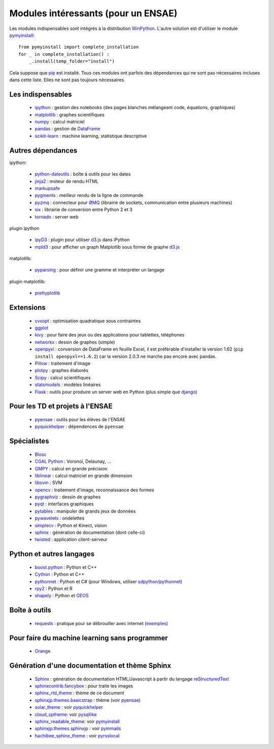 ﻿
.. _modulesi:


Modules intéressants (pour un ENSAE)
====================================

Les modules indispensables sont intégrés à la distribution 
`WinPython <http://winpython.sourceforge.net/>`_. 
L'autre solution est d'utiliser le module
`pymyinstall <http://www.xavierdupre.fr/app/pymyinstall/helpsphinx/index.html>`_::

    from pymyinstall import complete_installation
    for _ in complete_installation() :
        _.install(temp_folder="install")
        
Cela suppose que `pip <http://pip.readthedocs.org/en/latest/>`_ est installé.
Tous ces modules ont parfois des dépendances qui ne sont pas nécessaires incluses dans cette liste.
Elles ne sont pas toujours nécessaires.


Les indispensables
------------------

    * `ipython <http://ipython.org/index.html>`_ : gestion des notebooks (des pages blanches mélangeant code, équations, graphiques)
    * `matplotlib <http://matplotlib.org/>`_ : graphes scientifiques
    * `numpy <http://www.numpy.org/>`_ : calcul matriciel
    * `pandas <http://pandas.pydata.org/>`_ : gestion de `DataFrame <http://en.wikipedia.org/wiki/Data_frame>`_
    * `scikit-learn <http://scikit-learn.org/stable/>`_ : machine learning, statistique descriptive

Autres dépendances
------------------

ipython:

    * `python-dateutils <https://labix.org/python-dateutil>`_ : boîte à outils pour les dates
    * `jinja2 <http://jinja.pocoo.org/>`_ : moteur de rendu HTML
    * `markupsafe <http://www.pocoo.org/projects/markupsafe/>`_
    * `pygments <http://pygments.org/>`_ : meilleur rendu de la ligne de commande
    * `pyzmq <http://zeromq.github.io/pyzmq/>`_ : connecteur pour `ØMQ <http://zeromq.org/>`_ (librairie de sockets, communication entre plusieurs machines)
    * `six <https://pythonhosted.org/six/>`_ : librairie de conversion entre Python 2 et 3
    * `tornado <http://www.tornadoweb.org/en/stable/>`_ : server web
    
plugin ipython

    * `ipyD3 <https://github.com/z-m-k/ipyD3>`_ : plugin pour utiliser `d3.js <http://d3js.org/>`_ dans iPython
    * `mpld3 <http://mpld3.github.io/>`_ : pour afficher un graph Matplotlib sous forme de graphe `d3.js <http://d3js.org/>`_
    
matplotlib:

    * `pyparsing <http://pyparsing.wikispaces.com/>`_ : pour définir une gramme et interpréter un langage

plugin matplotlib:

    * `prettyplotlib <http://olgabot.github.io/prettyplotlib/>`_

Extensions
----------

    * `cvxopt <http://cvxopt.org/>`_ : optimisation quadratique sous contraintes
    * `ggplot <https://github.com/yhat/ggplot/>`_
    * `kivy <http://kivy.org/#home>`_ : pour faire des jeux ou des applications pour tablettes, téléphones
    * `networkx <http://networkx.github.io/>`_ : dessin de graphes (simple)
    * `openpyxl <http://pythonhosted.org/openpyxl/>`_ : conversion de DataFrame en feuille Excel, 
      il est préférable d'installer la version 1.62 (``pip install openpyxl==1.6.2``) car la version 2.0.3
      ne marche pas encore avec pandas.
    * `Pillow <https://github.com/python-imaging/Pillow>`_ : traitement d'image
    * `plotpy <https://plot.ly/python/>`_ : graphes élaborés
    * `Scipy <http://www.scipy.org/>`_ : calcul scientifiques
    * `statsmodels <http://statsmodels.sourceforge.net/>`_ : modèles linéaires
    * `Flask <http://flask.pocoo.org/>`_ : outils pour produire un server web en Python (plus simple que `django <http://www.django-fr.org/>`_)

Pour les TD et projets à l'ENSAE
--------------------------------

    * `pyensae <http://www.xavierdupre.fr/app/pyensae/helpsphinx/index.html>`_ : outils pour les élèves de l'ENSAE
    * `pyquickhelper <http://www.xavierdupre.fr/app/`pyquickhelper/helpsphinx/index.html>`_ : dépendences de ``pyensae``
    
Spécialistes
------------

    * `Blosc <https://github.com/Blosc/python-blosc>`_
    * `CGAL Python <http://cgal-python.gforge.inria.fr/>`_ : Voronoï, Delaunay, ...
    * `GMPY <https://code.google.com/p/gmpy/>`_ : calcul en grande précision
    * `liblinear <http://www.csie.ntu.edu.tw/~cjlin/liblinear/>`_ : calcul matriciel en grande dimension
    * `libsvm <http://www.csie.ntu.edu.tw/~cjlin/libsvm/>`_ : SVM
    * `opencv <http://opencv.org/>`_ : traitement d'image, reconnaissance des formes
    * `pygraphviz <http://pygraphviz.github.io/>`_ : dessin de graphes
    * `pyqt <http://www.riverbankcomputing.co.uk/software/pyqt/intro>`_ : interfaces graphiques
    * `pytables <http://www.pytables.org/moin>`_ : manipuler de grands jeux de données
    * `pywavelets <http://www.pybytes.com/pywavelets/>`_ : ondelettes
    * `simplecv <http://simplecv.org/>`_ : Python et Kinect, vision
    * `sphinx <http://sphinx-doc.org/>`_ : génération de documentation (dont celle-ci)
    * `twisted <http://twistedmatrix.com/trac/>`_ : application client-serveur
    
Python et autres langages
-------------------------

    * `boost.python <http://www.boost.org/libs/python/doc>`_ : Python et C++
    * `Cython <http://www.cython.org/>`_ : Python et C++
    * `pythonnet <http://pythonnet.sourceforge.net/>`_ : Python et C# (pour Windows, utiliser `sdpython/pythonnet <https://github.com/sdpython/pythonnet>`_)
    * `rpy2 <https://bitbucket.org/lgautier/rpy2>`_ : Python et R
    * `shapely <https://github.com/Toblerity/Shapely>`_ : Python et `GEOS <http://trac.osgeo.org/geos/>`_
    
Boîte à outils
--------------

    * `requests <http://docs.python-requests.org/>`_ : pratique pour se débrouiller avec internet (`exemples <http://docs.python-requests.org/en/latest/user/quickstart/#redirection-and-history>`_)
    
Pour faire du machine learning sans programmer
----------------------------------------------

    * `Orange <http://orange.biolab.si/>`_

Génération d'une documentation et thème Sphinx
----------------------------------------------

    * `Sphinx <http://sphinx-doc.org/>`_ : génération de documentation HTML/Javascript à partir du langage `reStructuredText <http://docutils.sourceforge.net/rst.html>`_
    * `sphinxcontrib.fancybox <http://spinus.github.io/sphinxcontrib-fancybox/>`_ : pour traite les images
    * `sphinx_rtd_theme <https://github.com/snide/sphinx_rtd_theme>`_ : thème de ce document
    * `sphinxjp.themes.basicstrap <http://pythonhosted.org/sphinxjp.themes.basicstrap/>`_ : thème (voir `pyensae <http://www.xavierdupre.fr/app/pyensae/helpsphinx/index.html>`_)
    * `solar_theme <http://2vkvn.com/solar-theme/>`_ : voir `pyquickhelper <http://www.xavierdupre.fr/app/pyquickhelper/helpsphinx/index.html>`_    
    * `cloud_sptheme <http://pythonhosted.org/cloud_sptheme/>`_: voir `pysqllike <http://www.xavierdupre.fr/app/pysqllike/helpsphinx/index.html>`_
    * `sphinx_readable_theme <https://sphinx-readable-theme.readthedocs.org/en/latest/>`_: voir `pymyinstall <http://www.xavierdupre.fr/app/pymyinstall/helpsphinx/index.html>`_
    * `sphinxjp.themes.sphinxjp <https://pythonhosted.org/sphinxjp.themes.sphinxjp/>`_ : voir `pymmails <http://www.xavierdupre.fr/app/pymmails/helpsphinx/>`_
    * `hachibee_sphinx_theme <http://hachibeedi.github.io/Sphinx-hachibee-theme/index.html>`_ : voir `pyrsslocal <http://www.xavierdupre.fr/app/pyrsslocal/helpsphinx/>`_
    